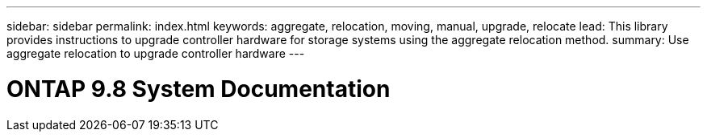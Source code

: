 ---
sidebar: sidebar
permalink: index.html
keywords:  aggregate, relocation, moving, manual, upgrade, relocate
lead: This library provides instructions to upgrade controller hardware for storage systems using the aggregate relocation method.
summary: Use aggregate relocation to upgrade controller hardware
---

=  ONTAP 9.8 System Documentation
:hardbreaks:
:nofooter:
:icons: font
:linkattrs:
:imagesdir: ./media/
